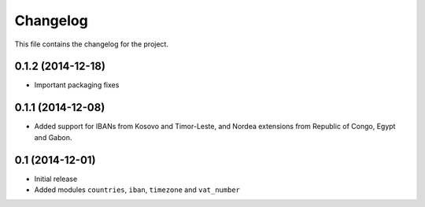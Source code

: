 =========
Changelog
=========

This file contains the changelog for the project.

0.1.2 (2014-12-18)
==================
* Important packaging fixes

0.1.1 (2014-12-08)
==================
* Added support for IBANs from Kosovo and Timor-Leste, and Nordea extensions from Republic of Congo, Egypt and Gabon.

0.1 (2014-12-01)
================
* Initial release
* Added modules ``countries``, ``iban``, ``timezone`` and ``vat_number``